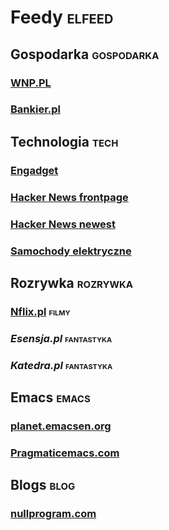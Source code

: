 * Feedy                                                              :elfeed:
** Gospodarka                                                        :gospodarka:
*** [[http://www.wnp.pl/rss/serwis_rss.xml][WNP.PL]]
*** [[https://www.bankier.pl/rss/wiadomosci.xml][Bankier.pl]]
** Technologia                                                       :tech:
*** [[https://www.engadget.com/rss.xml][Engadget]]
*** [[https://hnrss.org/frontpage][Hacker News frontpage]]
*** [[https://hnrss.org/newest][Hacker News newest]]
*** [[http://samochodyelektryczne.org/rss/latest.xml][Samochody elektryczne]]
** Rozrywka                                                          :rozrywka:
*** [[https://www.nflix.pl/feed/][Nflix.pl]]                                                          :filmy:
*** [[esensja.pl/rss/esensja.rss][Esensja.pl]]                                                   :fantastyka:
*** [[katedra.nast.pl/rss.php5][Katedra.pl]]                                                   :fantastyka:
** Emacs                                                             :emacs:
*** [[http://planet.emacsen.org/atom.xml][planet.emacsen.org]]
*** [[http://pragmaticemacs.com/feed/][Pragmaticemacs.com]]
** Blogs                                                             :blog:
*** [[http://nullprogram.com/feed/][nullprogram.com]]

